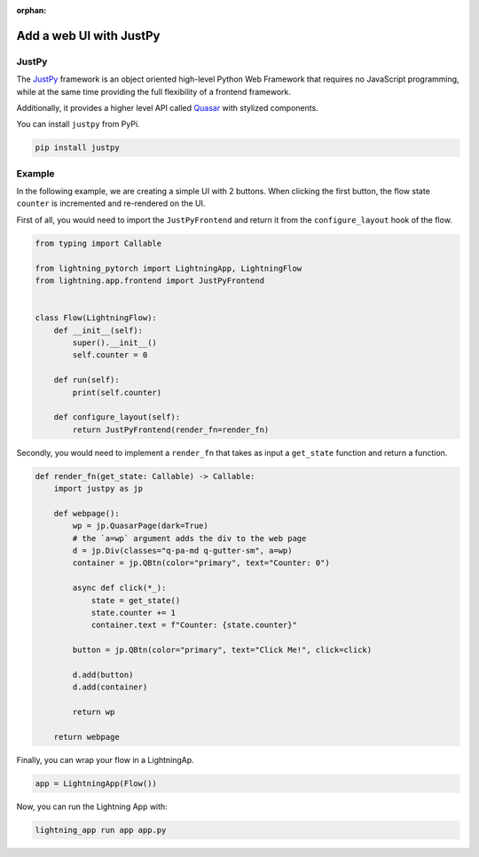 :orphan:

########################
Add a web UI with JustPy
########################


******
JustPy
******

The `JustPy <https://github.com/justpy-org/justpy>`_  framework is an object oriented high-level Python Web Framework that requires no JavaScript programming, while at the same time providing the full flexibility of a frontend framework.

Additionally, it provides a higher level API called `Quasar <https://justpy.io/quasar_tutorial/introduction/>`_ with stylized components.


You can install ``justpy`` from PyPi.

.. code-block::

    pip install justpy

*******
Example
*******


In the following example, we are creating a simple UI with 2 buttons.
When clicking the first button, the flow state ``counter`` is incremented and re-rendered on the UI.


First of all, you would need to import the ``JustPyFrontend`` and return it from the ``configure_layout`` hook of the flow.

.. code-block::

    from typing import Callable

    from lightning_pytorch import LightningApp, LightningFlow
    from lightning.app.frontend import JustPyFrontend


    class Flow(LightningFlow):
        def __init__(self):
            super().__init__()
            self.counter = 0

        def run(self):
            print(self.counter)

        def configure_layout(self):
            return JustPyFrontend(render_fn=render_fn)

Secondly, you would need to implement a ``render_fn`` that takes as input a ``get_state`` function and return a function.


.. code-block::

    def render_fn(get_state: Callable) -> Callable:
        import justpy as jp

        def webpage():
            wp = jp.QuasarPage(dark=True)
            # the `a=wp` argument adds the div to the web page
            d = jp.Div(classes="q-pa-md q-gutter-sm", a=wp)
            container = jp.QBtn(color="primary", text="Counter: 0")

            async def click(*_):
                state = get_state()
                state.counter += 1
                container.text = f"Counter: {state.counter}"

            button = jp.QBtn(color="primary", text="Click Me!", click=click)

            d.add(button)
            d.add(container)

            return wp

        return webpage


Finally, you can wrap your flow in a LightningAp.

.. code-block::

    app = LightningApp(Flow())

Now, you can run the Lightning App with:

.. code-block::

    lightning_app run app app.py
